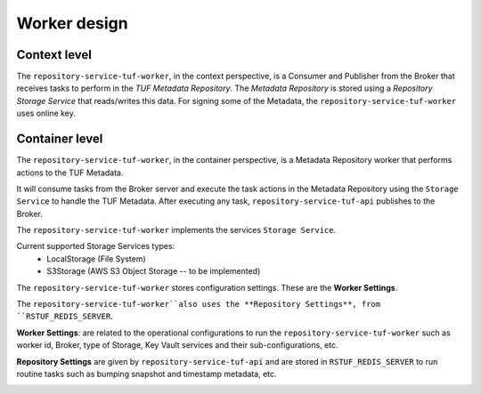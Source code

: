 Worker design
#############

Context level
=============

The ``repository-service-tuf-worker``, in the context perspective, is a Consumer and
Publisher from the Broker that receives tasks to perform in the
`TUF Metadata Repository`. The `Metadata Repository` is stored using a
*Repository Storage Service* that reads/writes this data. For signing some of
the Metadata, the ``repository-service-tuf-worker`` uses online key.

.. image:: /_static/repository-service-tuf-worker-C1.png


Container level
===============

The ``repository-service-tuf-worker``, in the container perspective, is a Metadata
Repository worker that performs actions to the TUF Metadata.

It will consume tasks from the Broker server and execute the task actions in
the Metadata Repository using the ``Storage Service`` to handle the TUF
Metadata. After executing any task, ``repository-service-tuf-api`` publishes to
the Broker.

The ``repository-service-tuf-worker`` implements the services ``Storage Service``.

Current supported Storage Services types:
    - LocalStorage (File System)
    - S3Storage (AWS S3 Object Storage -- to be implemented)

The ``repository-service-tuf-worker`` stores configuration settings. These are the
**Worker Settings**.

The ``repository-service-tuf-worker``also uses the **Repository Settings**, from
``RSTUF_REDIS_SERVER``.

**Worker Settings**: are related to the operational configurations to run the
``repository-service-tuf-worker`` such as worker id, Broker, type of Storage, Key
Vault services and their sub-configurations, etc.

**Repository Settings** are given by ``repository-service-tuf-api`` and
are stored in ``RSTUF_REDIS_SERVER`` to run routine tasks such as bumping
snapshot and timestamp metadata, etc.


.. image:: /_static/repository-service-tuf-worker-C2.png
